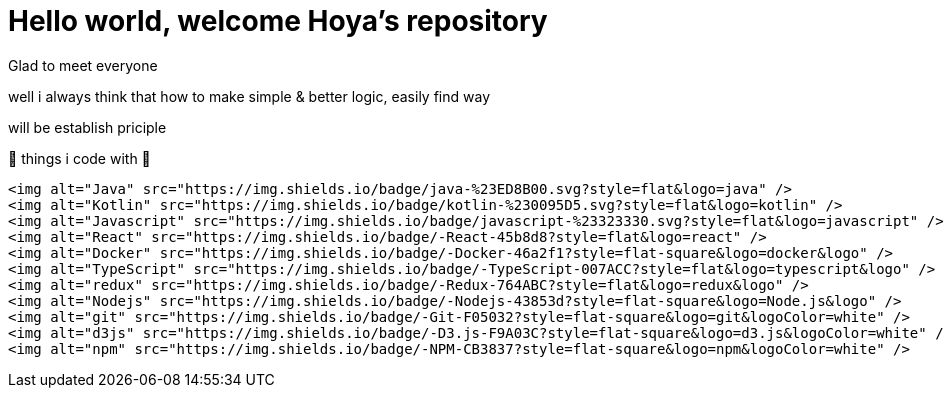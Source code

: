 =  Hello world, welcome Hoya's repository

Glad to meet everyone

well i always think that how to make simple & better logic, easily find way

will be establish priciple

👾 things i code with 👾

  <img alt="Java" src="https://img.shields.io/badge/java-%23ED8B00.svg?style=flat&logo=java" />
  <img alt="Kotlin" src="https://img.shields.io/badge/kotlin-%230095D5.svg?style=flat&logo=kotlin" />
  <img alt="Javascript" src="https://img.shields.io/badge/javascript-%23323330.svg?style=flat&logo=javascript" />
  <img alt="React" src="https://img.shields.io/badge/-React-45b8d8?style=flat&logo=react" />
  <img alt="Docker" src="https://img.shields.io/badge/-Docker-46a2f1?style=flat-square&logo=docker&logo" />
  <img alt="TypeScript" src="https://img.shields.io/badge/-TypeScript-007ACC?style=flat&logo=typescript&logo" />
  <img alt="redux" src="https://img.shields.io/badge/-Redux-764ABC?style=flat&logo=redux&logo" />
  <img alt="Nodejs" src="https://img.shields.io/badge/-Nodejs-43853d?style=flat-square&logo=Node.js&logo" />
  <img alt="git" src="https://img.shields.io/badge/-Git-F05032?style=flat-square&logo=git&logoColor=white" />
  <img alt="d3js" src="https://img.shields.io/badge/-D3.js-F9A03C?style=flat-square&logo=d3.js&logoColor=white" />
  <img alt="npm" src="https://img.shields.io/badge/-NPM-CB3837?style=flat-square&logo=npm&logoColor=white" />

